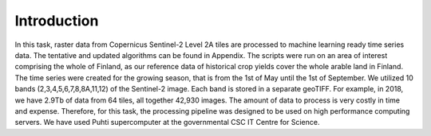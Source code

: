 Introduction
============

In this task, raster data from Copernicus Sentinel-2 Level 2A tiles are processed to 
machine learning ready time series data. The tentative and updated algorithms can be 
found in Appendix. The scripts were run on an area of interest comprising the whole of 
Finland, as our reference data of historical crop yields cover the whole arable land in 
Finland. The time series were created for the growing season, that is from the 1st of 
May until the 1st of September. We utilized 10 bands (2,3,4,5,6,7,8,8A,11,12) of the 
Sentinel-2 image. Each band is stored in a separate geoTIFF. For example, in 2018, we 
have 2.9Tb of data from 64 tiles, all together 42,930 images. The amount of data to 
process is very costly in time and expense. Therefore, for this task, the processing 
pipeline was designed to be used on high performance computing servers. We have used Puhti 
supercomputer at the governmental CSC IT Centre for Science.

